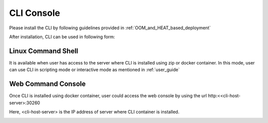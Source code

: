.. This work is licensed under a Creative Commons Attribution 4.0 International License.
.. http://creativecommons.org/licenses/by/4.0
.. Copyright 2017 Huawei Technologies Co., Ltd.

.. _cli_console:

CLI Console
===========

Please install the CLI by following guidelines provided in :ref:`OOM_and_HEAT_based_deployment`

After installation, CLI can be used in following form:

Linux Command Shell
-------------------
It is available when user has access to the server where CLI is installed using zip or docker container.
In this mode, user can use CLI in scripting mode or interactive mode as mentioned in :ref:`user_guide`

.. image:: images/portal-cli-shell.png


Web Command Console
--------------------
Once CLI is installed using docker container, user could access the web console by using the url http:<<cli-host-server>:30260

Here, <cli-host-server> is the IP address of server where CLI container is installed.

.. image:: images/portal-cli-web-con.png
